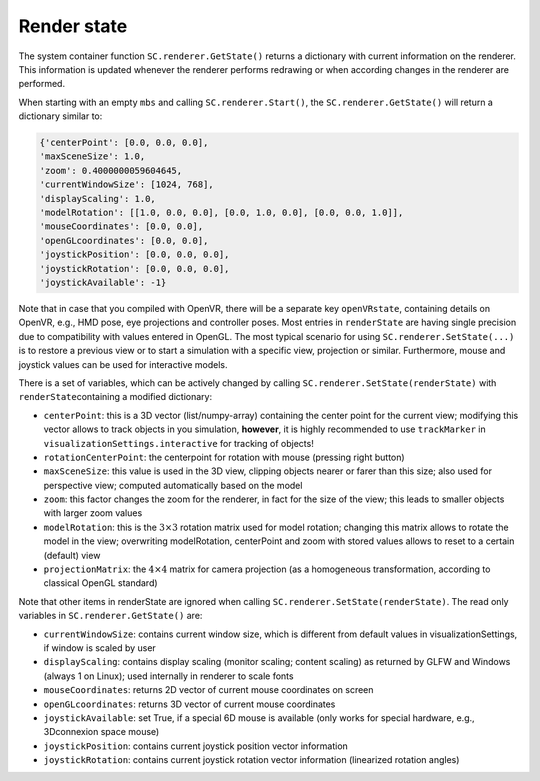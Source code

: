 .. _sec-renderstate:


Render state
============

The system container function \ ``SC.renderer.GetState()``\  returns a dictionary with current information on the renderer.
This information is updated whenever the renderer performs redrawing or when according changes in the renderer are performed.

When starting with an empty \ ``mbs``\  and calling \ ``SC.renderer.Start()``\ , the \ ``SC.renderer.GetState()``\  will return a dictionary similar to:

.. code-block:: python

  {'centerPoint': [0.0, 0.0, 0.0],
  'maxSceneSize': 1.0,
  'zoom': 0.4000000059604645,
  'currentWindowSize': [1024, 768],
  'displayScaling': 1.0,
  'modelRotation': [[1.0, 0.0, 0.0], [0.0, 1.0, 0.0], [0.0, 0.0, 1.0]],
  'mouseCoordinates': [0.0, 0.0],
  'openGLcoordinates': [0.0, 0.0],
  'joystickPosition': [0.0, 0.0, 0.0],
  'joystickRotation': [0.0, 0.0, 0.0],
  'joystickAvailable': -1}


Note that in case that you compiled with OpenVR, there will be a separate key \ ``openVRstate``\ , containing details on OpenVR, e.g., HMD pose, eye projections and controller poses.
Most entries in \ ``renderState``\  are having single precision due to compatibility with values entered in OpenGL.
The most typical scenario for using \ ``SC.renderer.SetState(...)``\  is to restore a previous view or to start a simulation with a specific view, projection or similar. Furthermore, mouse and joystick values can be used for interactive models.

There is a set of variables, which can be actively changed by calling  \ ``SC.renderer.SetState(renderState)``\  with \ ``renderState``\ 
containing a modified dictionary:

+  \ ``centerPoint``\ : this is a 3D vector (list/numpy-array) containing the center point for the current view; modifying this vector allows to track objects in you simulation, \ **however**\ , it is highly recommended to use \ ``trackMarker``\  in \ ``visualizationSettings.interactive``\  for tracking of objects!
+  \ ``rotationCenterPoint``\ : the centerpoint for rotation with mouse (pressing right button)
+  \ ``maxSceneSize``\ : this value is used in the 3D view, clipping objects nearer or farer than this size; also used for perspective view; computed automatically based on the model
+  \ ``zoom``\ : this factor changes the zoom for the renderer, in fact for the size of the view; this leads to smaller objects with larger zoom values
+  \ ``modelRotation``\ : this is the \ :math:`3 \times 3`\  rotation matrix used for model rotation; changing this matrix allows to rotate the model in the view; overwriting modelRotation, centerPoint and zoom with stored values allows to reset to a certain (default) view
+  \ ``projectionMatrix``\ : the \ :math:`4 \times 4`\  matrix for camera projection (as a homogeneous transformation, according to classical OpenGL standard)

Note that other items in renderState are ignored when calling \ ``SC.renderer.SetState(renderState)``\ . The read only variables in \ ``SC.renderer.GetState()``\  are:

+  \ ``currentWindowSize``\ : contains current window size, which is different from default values in visualizationSettings, if window is scaled by user
+  \ ``displayScaling``\ : contains display scaling (monitor scaling; content scaling) as returned by GLFW and Windows (always 1 on Linux); used internally in renderer to scale fonts
+  \ ``mouseCoordinates``\ : returns 2D vector of current mouse coordinates on screen
+  \ ``openGLcoordinates``\ : returns 3D vector of current mouse coordinates
+  \ ``joystickAvailable``\ : set True, if a special 6D mouse is available (only works for special hardware, e.g., 3Dconnexion space mouse)
+  \ ``joystickPosition``\ : contains current joystick position vector information 
+  \ ``joystickRotation``\ : contains current joystick rotation vector information (linearized rotation angles)


 
